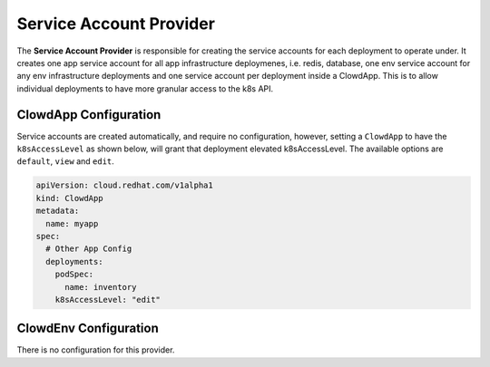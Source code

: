 ..  _serviceaccountprovider:

Service Account Provider
========================

The **Service Account Provider** is responsible for creating the service accounts for each
deployment to operate under. It creates one app service account for all app infrastructure
deploymenes, i.e. redis, database, one env service account for any env infrastructure deployments
and one service account per deployment inside a ClowdApp. This is to allow individual deployments
to have more granular access to the k8s API.

ClowdApp Configuration
----------------------

Service accounts are created automatically, and require no configuration, however, setting a 
``ClowdApp`` to have the ``k8sAccessLevel`` as shown below, will grant that deployment elevated
k8sAccessLevel. The available options are ``default``, ``view`` and ``edit``.

.. code-block:: yaml

    apiVersion: cloud.redhat.com/v1alpha1
    kind: ClowdApp
    metadata:
      name: myapp
    spec:
      # Other App Config
      deployments:
        podSpec:
          name: inventory
        k8sAccessLevel: "edit"

ClowdEnv Configuration
----------------------

There is no configuration for this provider.